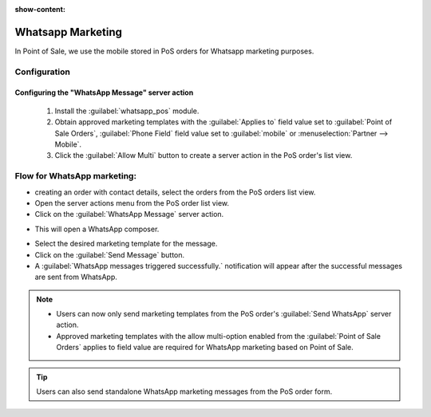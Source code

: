 :show-content:

==================
Whatsapp Marketing
==================

In Point of Sale, we use the mobile stored in PoS orders for Whatsapp marketing purposes.

Configuration
=============

Configuring the "WhatsApp Message" server action
------------------------------------------------

 #.  Install the :guilabel:`whatsapp_pos` module.
 #.  Obtain approved marketing templates with the :guilabel:`Applies to` field value set to :guilabel:`Point of Sale Orders`, :guilabel:`Phone Field` field value
     set to :guilabel:`mobile` or :menuselection:`Partner --> Mobile`.
 #.  Click the :guilabel:`Allow Multi` button to create a server action in the PoS order's list view.

Flow for WhatsApp marketing:
============================

-   creating an order with contact details, select the orders from the PoS orders list view.
-   Open the server actions menu from the PoS order list view.
-   Click on the :guilabel:`WhatsApp Message` server action.

.. image:: whatsapp/whatsapp-message-server-action.png
   :align: center
   :alt: How to open whatsapp composer

-   This will open a WhatsApp composer.

.. image:: whatsapp/whatsapp-composer.png
   :align: center
   :alt: whatsapp composer view

-   Select the desired marketing template for the message.
-   Click on the :guilabel:`Send Message` button.
-   A :guilabel:`WhatsApp messages triggered successfully.` notification will appear after the successful messages are sent from WhatsApp.

.. image:: whatsapp/whatsapp-notification.png
   :align: center
   :alt: whatsapp marketing confirmation notification

.. note::
    - Users can now only send marketing templates from the PoS order's :guilabel:`Send WhatsApp` server action.
    - Approved marketing templates with the allow multi-option enabled from the :guilabel:`Point of Sale Orders` applies to field value
      are required for WhatsApp marketing based on Point of Sale.

.. image:: whatsapp/whatsapp-template.png
   :align: center
   :alt: whatsapp template view

.. tip::
    Users can also send standalone WhatsApp marketing messages from the PoS order form.

.. image:: whatsapp/standalone-whatsapp-marketing.png
   :align: center
   :alt: How to do standalone whatsapp marketing
